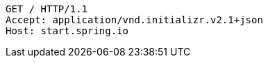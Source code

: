 [source,http,options="nowrap"]
----
GET / HTTP/1.1
Accept: application/vnd.initializr.v2.1+json
Host: start.spring.io

----